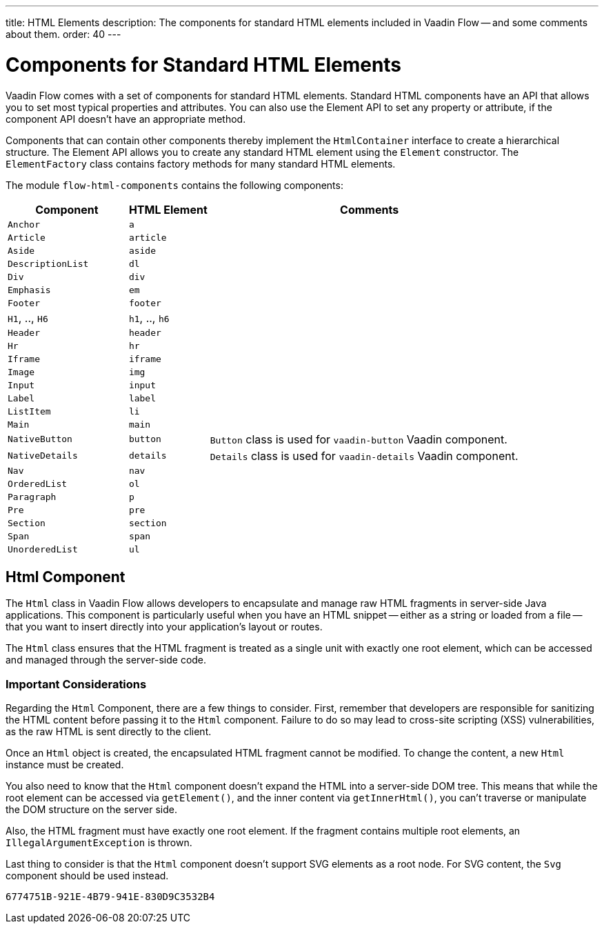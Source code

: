 ---
title: HTML Elements
description: The components for standard HTML elements included in Vaadin Flow -- and some comments about them.
order: 40
---


= Components for Standard HTML Elements

Vaadin Flow comes with a set of components for standard HTML elements. Standard HTML components have an API that allows you to set most typical properties and attributes. You can also use the Element API to set any property or attribute, if the component API doesn't have an appropriate method.

Components that can contain other components thereby implement the [interfacename]`HtmlContainer` interface to create a hierarchical structure. The Element API allows you to create any standard HTML element using the [classname]`Element` constructor. The [classname]`ElementFactory` class contains factory methods for many standard HTML elements.

The module `flow-html-components` contains the following components:

[cols="3,2,8",options=header]
|===
| Component | HTML Element | Comments
| `Anchor` | `a` |
| `Article`  | `article` |
| `Aside`  | `aside` |
| `DescriptionList` | `dl` |
| `Div` | `div` |
| `Emphasis` | `em` |
| `Footer` | `footer` |
| `H1`, .., `H6` | `h1`, .., `h6` |
| `Header` | `header` |
| `Hr` | `hr` |
| `Iframe` | `iframe` |
| `Image` | `img` |
| `Input` | `input` |
| `Label` | `label` |
| `ListItem` | `li` |
| `Main` | `main` |
| `NativeButton` | `button` | `Button` class is used for `vaadin-button` Vaadin component.
| `NativeDetails` | `details` | `Details` class is used for `vaadin-details` Vaadin component.
| `Nav` | `nav` |
| `OrderedList` | `ol` |
| `Paragraph` | `p` |
| `Pre` | `pre` |
| `Section` | `section` |
| `Span` | `span` |
| `UnorderedList` | `ul` |
|===


== Html Component

The `Html` class in Vaadin Flow allows developers to encapsulate and manage raw HTML fragments in server-side Java applications. This component is particularly useful when you have an HTML snippet -- either as a string or loaded from a file -- that you want to insert directly into your application's layout or routes. 

The `Html` class ensures that the HTML fragment is treated as a single unit with exactly one root element, which can be accessed and managed through the server-side code.


===  Important Considerations

Regarding the `Html` Component, there are a few things to consider. First, remember that developers are responsible for sanitizing the HTML content before passing it to the `Html` component. Failure to do so may lead to cross-site scripting (XSS) vulnerabilities, as the raw HTML is sent directly to the client.

Once an `Html` object is created, the encapsulated HTML fragment cannot be modified. To change the content, a new `Html` instance must be created. 

You also need to know that the `Html` component doesn't expand the HTML into a server-side DOM tree. This means that while the root element can be accessed via `getElement()`, and the inner content via `getInnerHtml()`, you can't traverse or manipulate the DOM structure on the server side.

Also, the HTML fragment must have exactly one root element. If the fragment contains multiple root elements, an `IllegalArgumentException` is thrown.

Last thing to consider is that the `Html` component doesn't support SVG elements as a root node. For SVG content, the `Svg` component should be used instead.

[discussion-id]`6774751B-921E-4B79-941E-830D9C3532B4`
